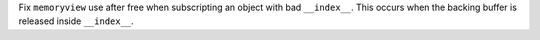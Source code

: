 Fix ``memoryview`` use after free when subscripting an object with bad ``__index__``. This occurs when the backing buffer is released inside ``__index__``.
